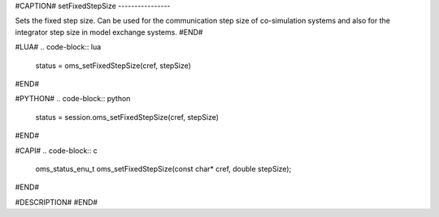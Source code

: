 #CAPTION#
setFixedStepSize
----------------

Sets the fixed step size. Can be used for the communication step size of
co-simulation systems and also for the integrator step size in model exchange
systems.
#END#

#LUA#
.. code-block:: lua

  status = oms_setFixedStepSize(cref, stepSize)

#END#

#PYTHON#
.. code-block:: python

  status = session.oms_setFixedStepSize(cref, stepSize)

#END#

#CAPI#
.. code-block:: c

  oms_status_enu_t oms_setFixedStepSize(const char* cref, double stepSize);

#END#

#DESCRIPTION#
#END#
